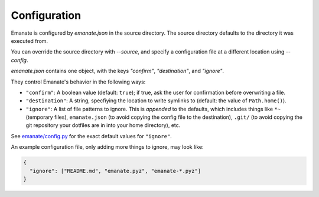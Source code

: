 Configuration
=============

Emanate is configured by `emanate.json` in the source directory. The source
directory defaults to the directory it was executed from.

You can override the source directory with `--source`, and specify a
configuration file at a different location using `--config`.

`emanate.json` contains one object, with the keys `"confirm"`, `"destination"`,
and `"ignore"`.

They control Emanate's behavior in the following ways:

* ``"confirm"``: A boolean value (default: ``true``); if true, ask the user for confirmation before overwriting a file.
* ``"destination"``: A string, specfiying the location to write symlinks to (default: the value of ``Path.home()``).
* ``"ignore"``: A list of file patterns to ignore. This is *appended* to the defaults, which includes things like ``*~`` (temporary files), ``emanate.json`` (to avoid copying the config file to the destination), ``.git/`` (to avoid copying the git repository your dotfiles are in into your home directory), etc.

See `emanate/config.py`_ for the exact default values for ``"ignore"``.

An example configuration file, only adding more things to ignore, may look like:

.. code-block::

      {
        "ignore": ["README.md", "emanate.pyz", "emanate-*.pyz"]
      }

.. _emanate/config.py: https://github.com/duckinator/emanate/blob/main/emanate/config.py
